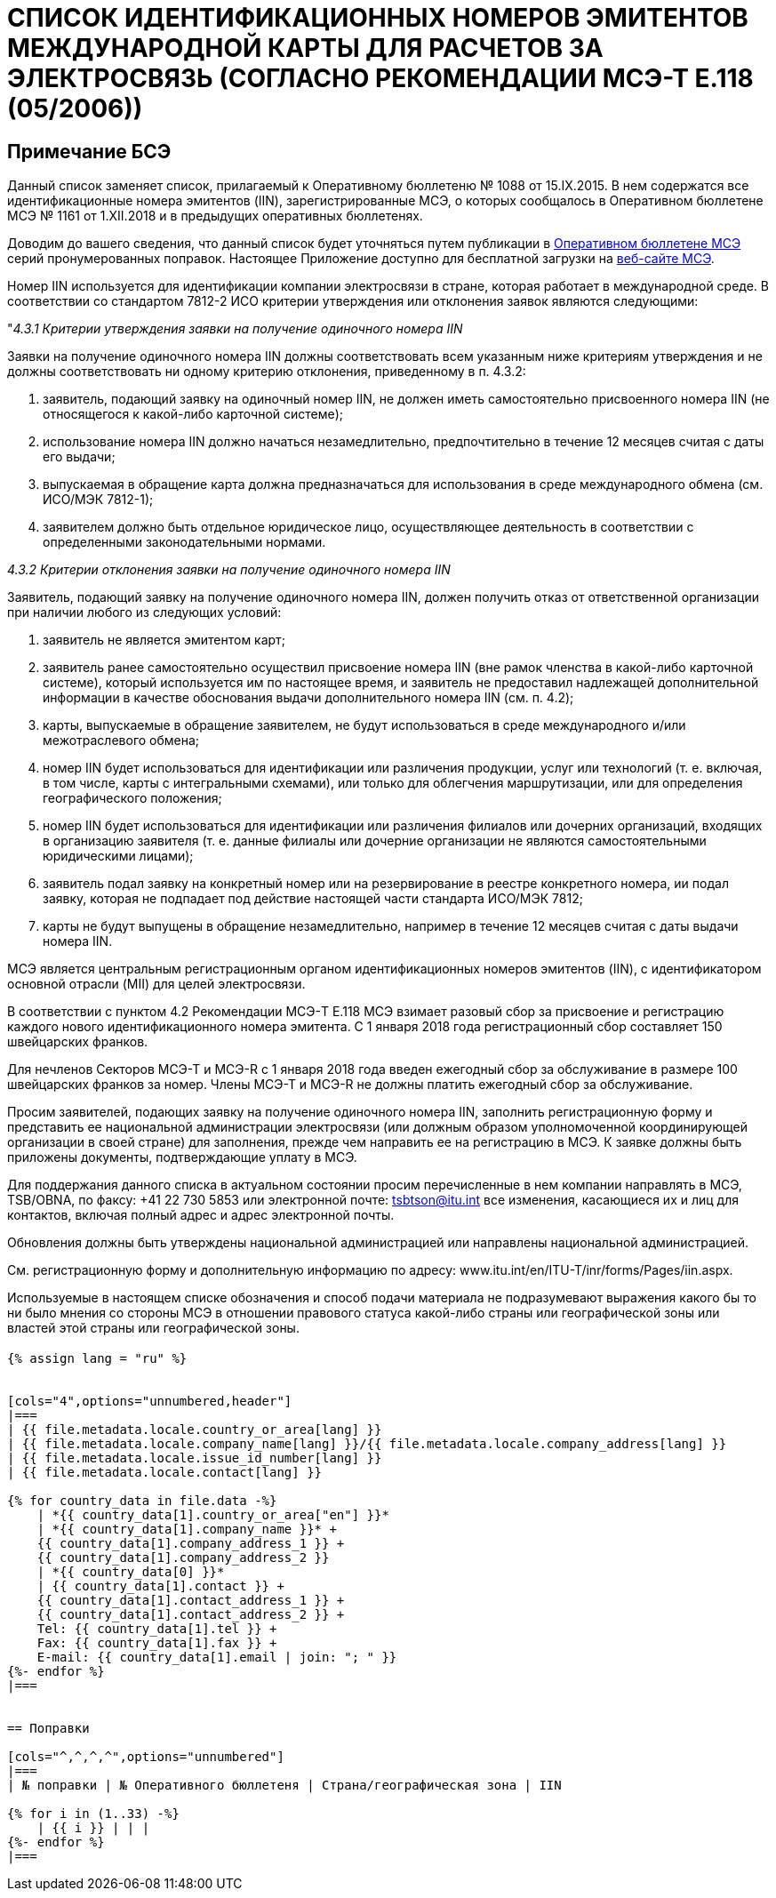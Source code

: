 = СПИСОК ИДЕНТИФИКАЦИОННЫХ НОМЕРОВ ЭМИТЕНТОВ МЕЖДУНАРОДНОЙ КАРТЫ ДЛЯ РАСЧЕТОВ ЗА ЭЛЕКТРОСВЯЗЬ (СОГЛАСНО РЕКОМЕНДАЦИИ МСЭ-Т E.118 (05/2006))
:bureau: T
:docnumber: 1161
:published-date: 2018-12-01
:annex-title: Annex to ITU Operational Bulletin
:annex-id: No. 1161
:status: published
:doctype: service-publication
:keywords:
:imagesdir: images
:language: ru
:mn-document-class: itu
:mn-output-extensions: xml,html,pdf,doc,rxl
:local-cache-only:

[preface]
== Примечание БСЭ

Данный список заменяет список, прилагаемый к Оперативному бюллетеню № 1088 от 15.IX.2015. В нем содержатся все идентификационные номера эмитентов (IIN), зарегистрированные МСЭ, о которых сообщалось в Оперативном бюллетене МСЭ № 1161 от 1.XII.2018 и в предыдущих оперативных бюллетенях.

Доводим до вашего сведения, что данный список будет уточняться путем публикации в link:https://www.itu.int/pub/T-SP/[Оперативном бюллетене МСЭ] серий пронумерованных поправок. Настоящее Приложение доступно для бесплатной загрузки на link:https://www.itu.int/en/publications/ITU-T/Pages/publications.aspx?parent=T-SP&view=T-SP1[веб-сайте МСЭ].

Номер IIN используется для идентификации компании электросвязи в стране, которая работает в международной среде. В соответствии со стандартом 7812-2 ИСО критерии утверждения или отклонения заявок являются следующими:

"_4.3.1 Критерии утверждения заявки на получение одиночного номера IIN_

Заявки на получение одиночного номера IIN должны соответствовать всем указанным ниже критериям утверждения и не должны соответствовать ни одному критерию отклонения, приведенному в п. 4.3.2:

. заявитель, подающий заявку на одиночный номер IIN, не должен иметь самостоятельно присвоенного номера IIN (не относящегося к какой-либо карточной системе);

. использование номера IIN должно начаться незамедлительно, предпочтительно в течение 12 месяцев считая с даты его выдачи;

. выпускаемая в обращение карта должна предназначаться для использования в среде международного обмена (см. ИСО/МЭК 7812-1);

. заявителем должно быть отдельное юридическое лицо, осуществляющее деятельность в соответствии с определенными законодательными нормами.

_4.3.2 Критерии отклонения заявки на получение одиночного номера IIN_

Заявитель, подающий заявку на получение одиночного номера IIN, должен получить отказ от ответственной организации при наличии любого из следующих условий:

. заявитель не является эмитентом карт;

. заявитель ранее самостоятельно осуществил присвоение номера IIN (вне рамок членства в какой-либо карточной системе), который используется им по настоящее время, и заявитель не предоставил надлежащей дополнительной информации в качестве обоснования выдачи дополнительного номера IIN (см. п. 4.2);

. карты, выпускаемые в обращение заявителем, не будут использоваться в среде международного и/или межотраслевого обмена;

. номер IIN будет использоваться для идентификации или различения продукции, услуг или технологий (т. е. включая, в том числе, карты с интегральными схемами), или только для облегчения маршрутизации, или для определения географического положения;

. номер IIN будет использоваться для идентификации или различения филиалов или дочерних организаций, входящих в организацию заявителя (т. е. данные филиалы или дочерние организации не являются самостоятельными юридическими лицами);

. заявитель подал заявку на конкретный номер или на резервирование в реестре конкретного номера, ии подал заявку, которая не подпадает под действие настоящей части стандарта ИСО/МЭК 7812;

. карты не будут выпущены в обращение незамедлительно, например в течение 12 месяцев считая с даты выдачи номера IIN.

МСЭ является центральным регистрационным органом идентификационных номеров эмитентов (IIN), с идентификатором основной отрасли (MII) для целей электросвязи.

В соответствии с пунктом 4.2 Рекомендации МСЭ-T E.118 МСЭ взимает разовый сбор за присвоение и регистрацию каждого нового идентификационного номера эмитента. С 1 января 2018 года регистрационный сбор составляет 150 швейцарских франков.

Для нечленов Секторов МСЭ-Т и МСЭ-R с 1 января 2018 года введен ежегодный сбор за обслуживание в размере 100 швейцарских франков за номер. Члены МСЭ-Т и МСЭ-R не должны платить ежегодный сбор за обслуживание.

Просим заявителей, подающих заявку на получение одиночного номера IIN, заполнить регистрационную форму и представить ее национальной администрации электросвязи (или должным образом уполномоченной координирующей организации в своей стране) для заполнения, прежде чем направить ее на регистрацию в МСЭ. К заявке должны быть приложены документы, подтверждающие уплату в МСЭ.

Для поддержания данного списка в актуальном состоянии просим перечисленные в нем компании направлять в МСЭ, TSB/OBNA, по факсу: +41 22 730 5853 или электронной почте: mailto:tsbtson@itu.int[] все изменения, касающиеся их и лиц для контактов, включая полный адрес и адрес электронной почты.

Обновления должны быть утверждены национальной администрацией или направлены национальной администрацией.

См. регистрационную форму и дополнительную информацию по адресу: www.itu.int/en/ITU-T/inr/forms/Pages/iin.aspx.

Используемые в настоящем списке обозначения и способ подачи материала не подразумевают выражения какого бы то ни было мнения со стороны МСЭ в отношении правового статуса какой-либо страны или географической зоны или властей этой страны или географической зоны.


== {blank}

[yaml2text,T-SP-E.118-2018.yaml,file]
----
{% assign lang = "ru" %}


[cols="4",options="unnumbered,header"]
|===
| {{ file.metadata.locale.country_or_area[lang] }}
| {{ file.metadata.locale.company_name[lang] }}/{{ file.metadata.locale.company_address[lang] }}
| {{ file.metadata.locale.issue_id_number[lang] }}
| {{ file.metadata.locale.contact[lang] }}

{% for country_data in file.data -%}
    | *{{ country_data[1].country_or_area["en"] }}*
    | *{{ country_data[1].company_name }}* +
    {{ country_data[1].company_address_1 }} +
    {{ country_data[1].company_address_2 }}
    | *{{ country_data[0] }}*
    | {{ country_data[1].contact }} +
    {{ country_data[1].contact_address_1 }} +
    {{ country_data[1].contact_address_2 }} +
    Tel: {{ country_data[1].tel }} +
    Fax: {{ country_data[1].fax }} +
    E-mail: {{ country_data[1].email | join: "; " }}
{%- endfor %}
|===


== Поправки

[cols="^,^,^,^",options="unnumbered"]
|===
| № поправки | № Оперативного бюллетеня | Страна/географическая зона | IIN

{% for i in (1..33) -%}
    | {{ i }} | | |
{%- endfor %}
|===
----
